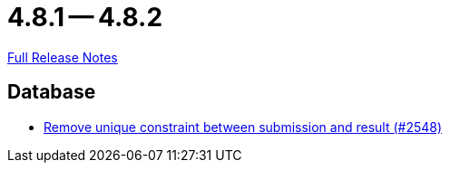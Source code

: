 = 4.8.1 -- 4.8.2

link:https://github.com/ls1intum/Artemis/releases/tag/4.8.2[Full Release Notes]

== Database

* link:https://www.github.com/ls1intum/Artemis/commit/0298e85fea039db66a53317c8291314a1d07c2aa[Remove unique constraint between submission and result (#2548)]


